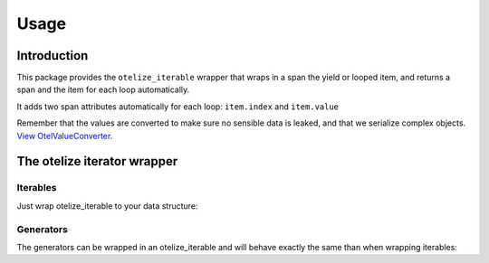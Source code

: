 Usage
=====

Introduction
------------

This package provides the ``otelize_iterable`` wrapper that wraps in a span the yield or looped item,
and returns a span and the item for each loop automatically.

It adds two span attributes automatically for each loop: ``item.index`` and ``item.value``

Remember that the values are converted to make sure no sensible data is leaked, and that we serialize complex objects.
`View OtelValueConverter <https://github.com/diegojromerolopez/otelize/blob/main/otelize/adapters/otel_value_converter.py>`_.


The otelize iterator wrapper
---------------------

Iterables
~~~~~~~~~

Just wrap otelize_iterable to your data structure:

.. code-block:: python
    from otelize import otelize_iterable

    from collections.abc import Generator
    from otelize import otelize_iterable

    my_list = [1, {'a':1}, 'item']

    # For each item it adds {'item.index': index, 'item.value': item}
    # the value is modified according to the OtelValueConverter
    for span, item in otelize_iterable(my_list):
        pass
        # span.set_attributes({ your custom attributes })

Generators
~~~~~~~

The generators can be wrapped in an otelize_iterable and will behave exactly the same than when wrapping iterables:

.. code-block:: python
    from otelize import otelize_iterable

    from collections.abc import Generator
    from otelize import otelize_iterable

    def dummy_generator() -> Generator[str, None, None]:
        yield 'first'
        yield 'second'
        yield 'third'

    # For each yielded item it adds {'item.index': index, 'item.value': item}
    # the value is modified according to the OtelValueConverter
    for span, item in otelize_iterable(dummy_generator()):
        pass
        # span.set_attributes({ your custom attributes })
